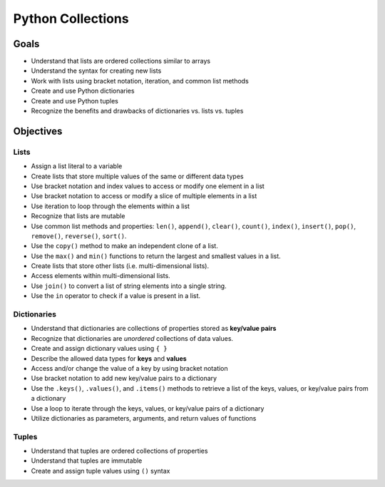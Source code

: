 Python Collections
==================

Goals
-----

- Understand that lists are ordered collections similar to arrays
- Understand the syntax for creating new lists
- Work with lists using bracket notation, iteration, and common list methods
- Create and use Python dictionaries
- Create and use Python tuples
- Recognize the benefits and drawbacks of dictionaries vs. lists vs. tuples

Objectives
----------

Lists
^^^^^

- Assign a list literal to a variable
- Create lists that store multiple values of the same or different data types
- Use bracket notation and index values to access or modify one element in a
  list
- Use bracket notation to access or modify a slice of multiple elements in
  a list
- Use iteration to loop through the elements within a list
- Recognize that lists are mutable
- Use common list methods and properties: ``len()``, ``append()``, ``clear()``, ``count()``, ``index()``,
  ``insert()``, ``pop()``, ``remove()``, ``reverse()``, ``sort()``.
- Use the ``copy()`` method to make an independent clone of a list.
- Use the ``max()`` and ``min()`` functions to return the largest and smallest
  values in a list.
- Create lists that store other lists (i.e. multi-dimensional lists).
- Access elements within multi-dimensional lists.
- Use ``join()`` to convert a list of string elements into a single string.
- Use the ``in`` operator to check if a value is present in a list.

Dictionaries
^^^^^^^^^^^^

- Understand that dictionaries are collections of properties stored as
  **key/value pairs**
- Recognize that dictionaries are *unordered* collections of data values.
- Create and assign dictionary values using ``{ }``
- Describe the allowed data types for **keys** and **values**
- Access and/or change the value of a key by using bracket notation
- Use bracket notation to add new key/value pairs to a dictionary
- Use the ``.keys()``, ``.values()``, and ``.items()`` methods to retrieve a
  list of the keys, values, or key/value pairs from a dictionary
- Use a loop to iterate through the keys, values, or key/value pairs of a
  dictionary
- Utilize dictionaries as parameters, arguments, and return values of
  functions

Tuples
^^^^^^

- Understand that tuples are ordered collections of properties
- Understand that tuples are immutable
- Create and assign tuple values using ``()`` syntax